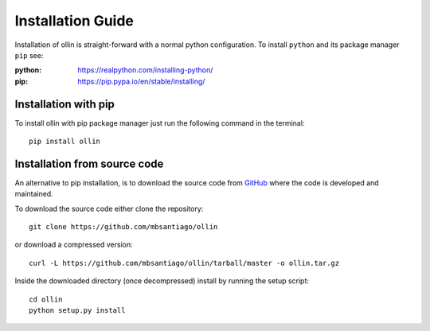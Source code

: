 .. _installation:

******************
Installation Guide
******************

Installation of ollin is straight-forward with a normal python configuration.
To install ``python`` and its package manager ``pip`` see:

:python: https://realpython.com/installing-python/

:pip: https://pip.pypa.io/en/stable/installing/

Installation with pip
=====================

To install ollin with pip package manager just run the following command in the
terminal::

  pip install ollin

Installation from source code
=============================

An alternative to pip installation, is to download the source code from GitHub_
where the code is developed and maintained.

To download the source code either clone the repository::

  git clone https://github.com/mbsantiago/ollin

or download a compressed version::

  curl -L https://github.com/mbsantiago/ollin/tarball/master -o ollin.tar.gz

Inside the downloaded directory (once decompressed) install by running the
setup script::

  cd ollin
  python setup.py install


.. _GitHub: https://github.com/mbsantiago/ollin
